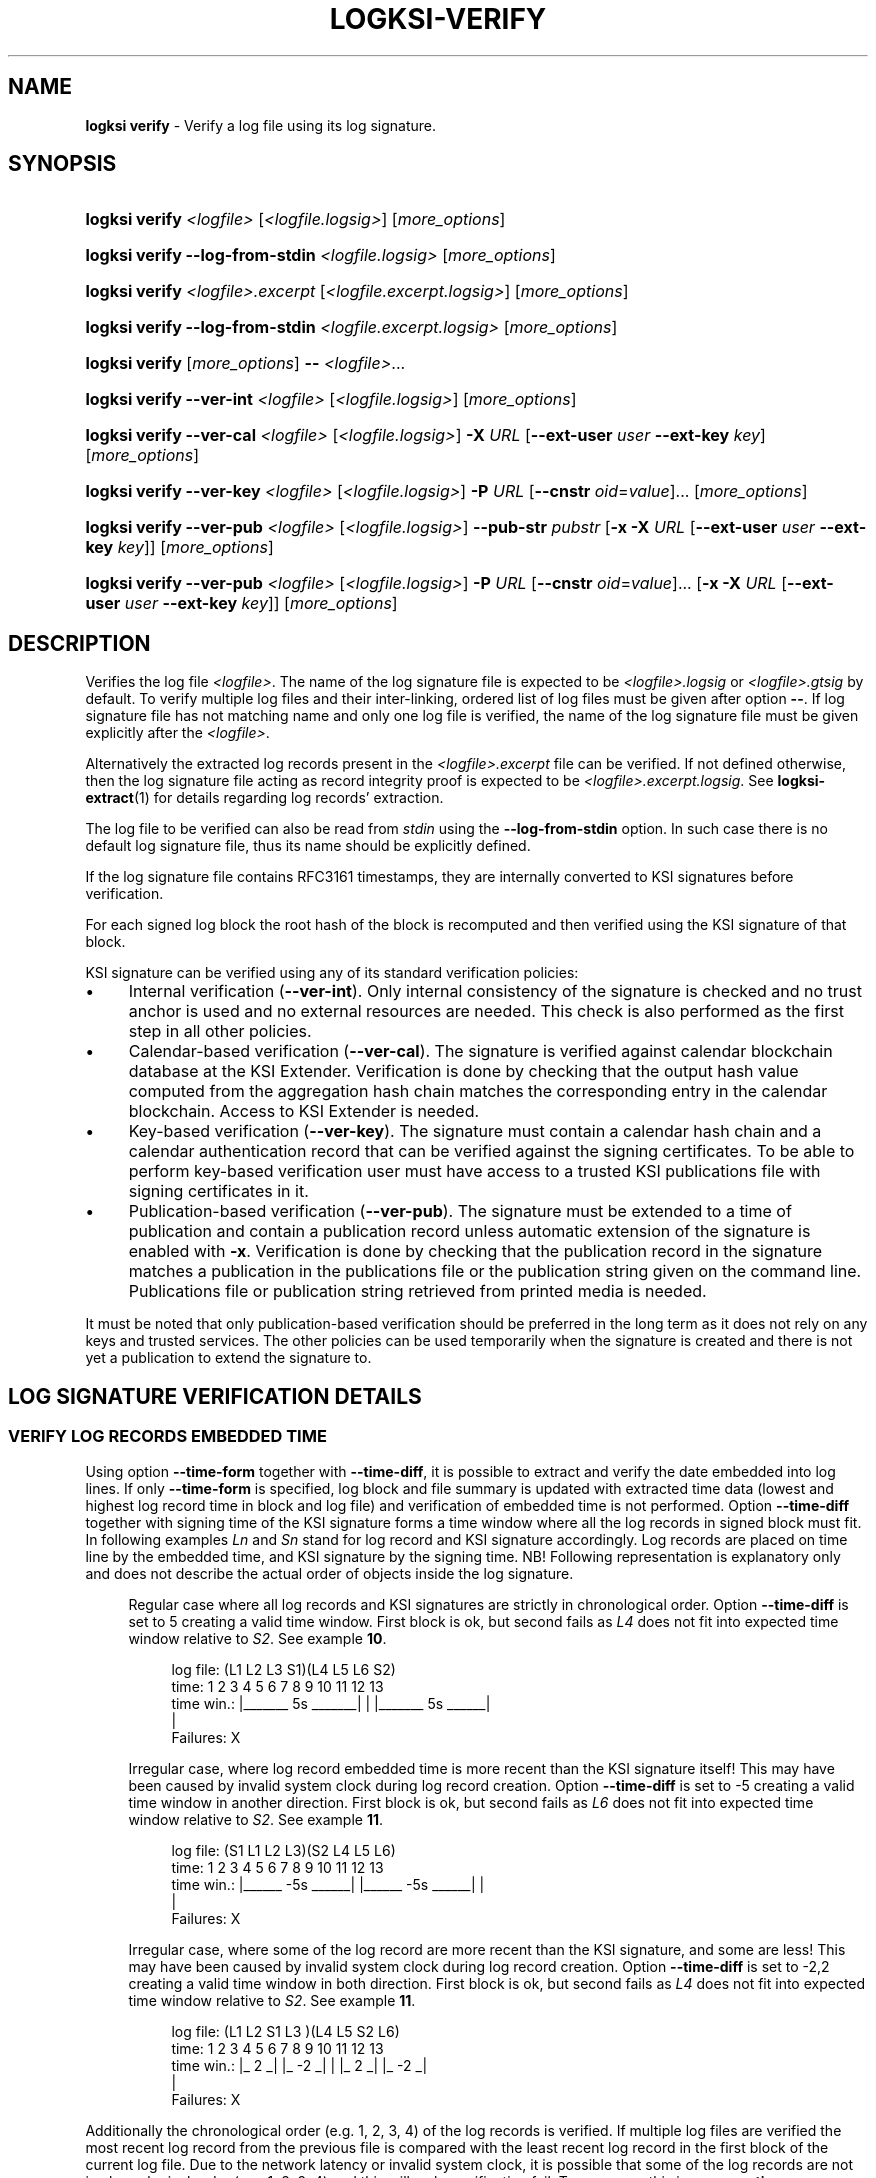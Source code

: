 .TH LOGKSI-VERIFY 1
.\"
.SH NAME
\fBlogksi verify \fR- Verify a log file using its log signature.
.\"
.SH SYNOPSIS
.HP 4
\fBlogksi verify \fI<logfile> \fR[\fI<logfile.logsig>\fR] [\fImore_options\fR]
.HP 4
\fBlogksi verify --log-from-stdin \fI<logfile.logsig>\fR [\fImore_options\fR]
.HP 4
\fBlogksi verify \fI<logfile>.excerpt \fR[\fI<logfile.excerpt.logsig>\fR] [\fImore_options\fR]
.HP 4
\fBlogksi verify --log-from-stdin \fI<logfile.excerpt.logsig>\fR [\fImore_options\fR]
.HP 4
\fBlogksi verify \fR[\fImore_options\fR] \fB--\fR \fI<logfile>\fR...
.HP 4
\fBlogksi verify --ver-int \fI<logfile> \fR[\fI<logfile.logsig>\fR] [\fImore_options\fR]
.HP 4
\fBlogksi verify --ver-cal \fI<logfile> \fR[\fI<logfile.logsig>\fR] \fB-X \fIURL \fR[\fB--ext-user \fIuser \fB--ext-key \fIkey\fR] [\fImore_options\fR]
.HP 4
\fBlogksi verify --ver-key \fI<logfile> \fR[\fI<logfile.logsig>\fR] \fB-P \fIURL \fR[\fB--cnstr \fIoid\fR=\fIvalue\fR]... [\fImore_options\fR]
.HP 4
\fBlogksi verify --ver-pub \fI<logfile> \fR[\fI<logfile.logsig>\fR] \fB--pub-str \fIpubstr \fR[\fB-x -X \fIURL \fR[\fB--ext-user \fIuser \fB--ext-key \fIkey\fR]] [\fImore_options\fR]
.HP 4
\fBlogksi verify --ver-pub \fI<logfile> \fR[\fI<logfile.logsig>\fR] \fB-P \fIURL \fR[\fB--cnstr \fIoid\fR=\fIvalue\fR]... \fR[\fB-x -X \fIURL \fR[\fB--ext-user \fIuser \fB--ext-key \fIkey\fR]] [\fImore_options\fR]
.\"
.SH DESCRIPTION
Verifies the log file \fI<logfile>\fR. The name of the log signature file is expected to be \fI<logfile>.logsig\fR or \fI<logfile>.gtsig\fR by default. To verify multiple log files and their inter-linking, ordered list of log files must be given after option \fB--\fR. If log signature file has not matching name and only one log file is verified, the name of the log signature file must be given explicitly after the \fI<logfile>\fR.
.LP
Alternatively the extracted log records present in the \fI<logfile>.excerpt\fR file can be verified. If not defined otherwise, then the log signature file acting as record integrity proof is expected to be \fI<logfile>.excerpt.logsig\fR. See \fBlogksi-extract\fR(1) for details regarding log records' extraction.
.LP
The log file to be verified can also be read from \fIstdin\fR using the \fB--log-from-stdin\fR option. In such case there is no default log signature file, thus its name should be explicitly defined.
.LP
If the log signature file contains RFC3161 timestamps, they are internally converted to KSI signatures before verification.
.LP
For each signed log block the root hash of the block is recomputed and then verified using the KSI signature of that block.
.LP
KSI signature can be verified using any of its standard verification policies:
.LP
.IP \(bu 4
Internal verification (\fB--ver-int\fR). Only internal consistency of the signature is checked and no trust anchor is used and no external resources are needed. This check is also performed as the first step in all other policies.
.IP \(bu 4
Calendar-based verification (\fB--ver-cal\fR). The signature is verified against calendar blockchain database at the KSI Extender. Verification is done by checking that the output hash value computed from the aggregation hash chain matches the corresponding entry in the calendar blockchain. Access to KSI Extender is needed.
.IP \(bu 4
Key-based verification (\fB--ver-key\fR). The signature must contain a calendar hash chain and a calendar authentication record that can be verified against the signing certificates. To be able to perform key-based verification user must have access to a trusted KSI publications file with signing certificates in it.
.IP \(bu 4
Publication-based verification (\fB--ver-pub\fR). The signature must be extended to a time of publication and contain a publication record unless automatic extension of the signature is enabled with \fB-x\fR. Verification is done by checking that the publication record in the signature matches a publication in the publications file or the publication string given on the command line. Publications file or publication string retrieved from printed media is needed.
.LP
It must be noted that only publication-based verification should be preferred in the long term as it does not rely on any keys and trusted services. The other policies can be used temporarily when the signature is created and there is not yet a publication to extend the signature to.
.LP
.SH LOG SIGNATURE VERIFICATION DETAILS
.SS VERIFY LOG RECORDS EMBEDDED TIME
Using option \fB--time-form\fR together with \fB--time-diff\fR, it is possible to extract and verify the date embedded into log lines. If only \fB--time-form\fR is specified, log block and file summary is updated with extracted time data (lowest and highest log record time in block and log file) and verification of embedded time is not performed. Option \fB--time-diff\fR together with signing time of the KSI signature forms a time window where all the log records in signed block must fit. In following examples \fILn\fR and \fISn\fR stand for log record and KSI signature accordingly. Log records are placed on time line by the embedded time, and KSI signature by the signing time. NB! Following representation is explanatory only and does not describe the actual order of objects inside the log signature.
.LP
.RS 4
Regular case where all log records and KSI signatures are strictly in chronological order. Option \fB--time-diff\fR is set to 5 creating a valid time window. First block is ok, but second fails as \fIL4\fR does not fit into expected time window relative to \fIS2\fR. See example \fB10\fR.
.RS 4
.LP
.EX
log file: (L1  L2      L3      S1)(L4  L5         L6      S2)
time:      1   2   3   4   5   6   7   8   9  10  11  12  13
time win.: |_______ 5s _______|    |   |_______ 5s ______|
                                   |
Failures:                          X
.EE
.RE
.LP
Irregular case, where log record embedded time is more recent than the KSI signature itself! This may have been caused by invalid system clock during log record creation. Option \fB--time-diff\fR is set to -5 creating a valid time window in another direction. First block is ok, but second fails as \fIL6\fR does not fit into expected time window relative to \fIS2\fR. See example \fB11\fR.
.RS 4
.LP
.EX
log file: (S1  L1  L2          L3)(S2  L4  L5             L6)
time:      1   2   3   4   5   6   7   8   9  10  11  12  13
time win.:   |______ -5s ______|     |______ -5s ______|  |
                                                          |
Failures:                                                 X
.EE
.RE
.LP
Irregular case, where some of the log record are more recent than the KSI signature, and some are less! This may have been caused by invalid system clock during log record creation. Option \fB--time-diff\fR is set to -2,2 creating a valid time window in both direction. First block is ok, but second fails as \fIL4\fR does not fit into expected time window relative to \fIS2\fR. See example \fB11\fR.
.RS 4
.LP
.EX
log file: (L1  L2  S1  L3        )(L4      L5     S2      L6)
time:      1   2   3   4   5   6   7   8   9  10  11  12  13
time win.: |_ 2 _|  |_ -2 _|       |       |_ 2 _|  |_ -2 _|
                                   |
Failures:                          X
.EE
.RE
.RE
.LP
Additionally the chronological order (e.g. 1, 2, 3, 4) of the log records is verified. If multiple log files are verified the most recent log record from the previous file is compared with the least recent log record in the first block of the current log file. Due to the network latency or invalid system clock, it is possible that some of the log records are not in chronological order (e.g. 1, 3, 2, 4) and this will make verification fail. To overcome this issue see \fB--time-disordered\fR.
.LP
.SS VERIFYING SIGNIG TIME DIFFERENCE OF CONSECUTIVE BLOCKS
Using option \fB--block-time-diff\fR signing time difference between consecutive block is verified against specified range. Difference is calculated by subtracting previous block signing time frome the currents block signing time. In irregular case (unsigned block signed later) where previous signing time is more recent than the currents block signing time, difference will be negative (see \fB--ignore-desc-block-time\fR to ignore those cases). If unsigned block is encountered and \fB--continue-on-fail\fR is set, check for the next signed block is skipped. Note that in following example the objects are ordered as found in actual log signature file and not ordered by the signing time!
.LP
.RS 4
Example of consecutive blocks, where are couple of normal blocks (\fISn\fR), some resigned blocks (\fIRSn\fR) and a block still left unsigned (\fIUSn\fR). The order of block signatures and time difference is displayed first. Under that is a table of different \fB--block-time-diff\fR values and verification results for all the blocks is shown. Success and failure is marked as \fIok\fR and \fIX\fR accordingly and if it is not possible to performe the check \fIna\fR is set as the result.
.RS 4
.LP
.EX
log blocks: S1    RS2    S3   US5    S5    S6   RS7     S8
sig. time:  1     10     5     ?     15    20    27     26
time diff.: |_ 9 _|_ -5 _|_ ? _|_ ? _|_ 5 _|_ 7 _|_ -1 _|

range
7  |  0,7      X     X      na    na    ok    ok    X
7 (ign. neg.)  X     ok     na    na    ok    ok    ok
-5 | -5,0      X     ok     na    na    X     X     ok
6,9            ok    X      na    na    X     ok    X
-2,oo          ok    X      na    na    ok    ok    ok
-oo,oo         ok    ok     na    na    ok    ok    ok
.EE
.RE
.\"
.SH OPTIONS
.TP
\fB--ver-int\fR
Perform internal verification.
.\"
.TP
\fB--ver-cal\fR
Perform calendar-based verification (use extending service).
.\"
.TP
\fB--ver-key\fR
Perform key-based verification.
.\"
.TP
\fB--ver-pub\fR
Perform publication-based verification (use with \fB-x\fR to permit extending).
.\"
.TP
\fI<logfile>\fR
Log file to be verified. If \fI<logfile>\fR is specified, \fB--log-from-stdin\fR cannot be used.
.\"
.TP
\fB--log-from-stdin\fR
Use to read the log file to be verified from the \fIstdin\fR. The corresponding log signature file must be explicitly specified.
.\"
.TP
\fB--\fR
If used, \fBeverything\fR specified after the token is interpreted as \fI<logfile>\fR. Note that log signature files can NOT be specified manually and must have matching file names to log files. If multiple log files are specified, both integrity and inter-linking between them is verified.
.\"
.TP
\fB--input-hash \fIhash\fR
Specify hash imprint for inter-linking (the last leaf from the previous log signature) verification. Hash can be specified on command line or from a file containing its string representation. Hash format: <alg>:<hash in hex>. Use '\fB-\fR' as file name to read the imprint from \fIstdin\fR. Call \fBlogksi -h\fR to get the list of supported hash algorithms. See \fB--output-hash\fR to see how to extract the hash imprint from the previous log signature. When used together with \fB--\fR, only the first log file is verified against specified value.
.\"
.TP
\fB--output-hash \fIfile\fR
Output the last leaf from the log signature into file. Use '\fB-\fR' as file name to redirect hash imprint to \fIstdout\fR. See \fB--input-hash\fR to see how to verify that log signature is bound with this log signature (where from the output hash was extracted). When used together with \fB--\fR, only the output hash of the last log file is returned.
.\"
.TP
\fB--ignore-desc-block-time\fR
Skip signing time verification where more recent log blocks must have more recent (or equal) signing time than previous blocks. If used together with \fB--block-time-diff\fR, negative time difference is not verified.
.\"
.TP
\fB--client-id \fIregexp\fR
Verifies if KSI signatures client ID is matching regular expression specified (e.g. "GT :: GT :: .* :: (test|admin|client)"). Note that the regular expression must have full match.
.\"
.TP
\fB--time-form \fIfmt\fR
Format string (\fIfmt\fR) is used to extract time stamp from the beginning of the log line to be matched with KSI signature signing time. \fIFmt\fR is specified by function \fIstrptime\fR and its documentation can be read for more details. \fIFmt\fR can contain regular characters and various formats. Some more common formats:
.RS
.RS
.IP \(bu 2
\fB%n\fR - Matches any whitespace characters.
.IP \(bu 2
\fB%Y %m %d\fR - The year (e.g. 2019),  month (1 - 12) and day (1 - 31) as a decimal number.
.IP \(bu 2
\fB%B\fR - A month (e.g. Apr) name according to the current locale.
.IP \(bu 2
\fB%H %M %S\fR - Hour (0 - 23), minute (0 - 59) and second (0 - 60).
.RE
.LP
Every character and format in \fIfmt\fR must have a match. For example "%n[%Y %m %d %H:%M:%S" can have 0-N whitespace characters followed by '[' and strict format for the timestamp. This will match a logline "[2019 4 1 00:00:34] ..." but will not accept any of the following: "[2019 4 1 00 00 34] ...", "[2019 4 1] ..." and "2019 4 1 00:00:34 ...".
.LP
If year info is not specified in log lines see option \fB--time-base\fR. If combined with \fB-d\fR or \fB-dd\fR log file and block summary is updated with extracted data. See \fB--time-diff\fR to enable and configure log record time verification.
.RE
.\"
.TP
\fB--time-base \fIyear\fR
Specify the year (e.g. 2019) when it can not be extracted with \fB--time-form\fR.
.\"
.TP
\fB--time-diff \fItime[,time]\fR
A specified time difference that with the signing time of the KSI signature forms a valid time window where all the log records must fit; either before signing time (use "-" sign to indicate negative value) or after signing time. Also the chronological order of the log records is checked. The difference can be specified as seconds (e.g 86400) or using integers followed by markers (e.g. 10d2H3M1S), where \fBd\fR, \fBH\fR, \fBM\fR and \fBS\fR stand for day, hour, minute and second accordingly. The order of the markers is not important but every marker can only be specified once. Marker \fBS\fR can be omitted for the last integer. See \fB--time-form\fR to see how to extract log record time. See example \fB10\fR.
.LP
.RS
In some cases, where log lines contain timestamps that point to a time after the KSI signature (e.g. due to machine clock difference), it is still possible to specify a valid negative time difference for verification (e.g. -15d). If there are both more and less recent log records, specify two time windows separated by comma (e.g. -15d,15d). NB! When using negative value make sure that You know why there is abnormal time difference between KSI signature and timestamps embedded into the log lines. See example \fB11\fR.
.RE
.\"
.TP
\fB--time-disordered \fItime\fR
Will permit log records to be disordered within specified range (e.g. with value 1 following sequence of time values is correct: 1, 3, 2, 4). This option is useful when verifying time values embedded into the log lines and multiple sources with slightly different system clock or network latency have produced logs where log record time is not always ascending! See \fB--time-form\fR and \fB--time-diff\fR to see how to enable this check.
.\"
.TP
\fB--block-time-diff \fItime[,time]\fR
An accepted time difference between consecutive blocks signing times in seconds (see \fB--time-diff\fR to learn how to use markers \fBd\fR, \fBH\fR, \fBM\fR and \fBS\fR). If specified once (e.g. 10), maximum difference is set, if specified twice (e.g. 10,20), minimum and maximum difference is set. To specify maximum value as infinity use \fBoo\fR. If there exist previous block that is more recent than current bock, time difference will be negative. To handle negative values it is possible to specify negative boundaries or ignore check on negative difference with \fB--ignore-desc-block-time\fR.
.\"
.TP
\fB--warn-client-id-change\fR
Will warn the user if KSI signatures client ID is not constant over all the blocks.
.\"
.TP
\fB--warn-same-block-time\fR
Prints a warning when two consecutive blocks have same signing time. When multiple log files are verified the last block from the previous file is compared with the first block from the current file.
.\"
.TP
\fB--continue-on-fail\fR
Can be used to continue verification to improve debugging of verification errors. Other errors (e.g. IO error) will terminate the verification. Problematic block is skipped and next block is verified. When interlinking check fails and previous block was skipped, error message is displayed and input hash from the current block's header is used instead to continue. Despite of continuation, errors are reported and logksi will exit code other than 0. See options \fB--use-stored-hash-on-fail\fR and \fB--use-computed-hash-on-fail\fR to debug hash comparison failures. When used together with debug level 2 (\fB-dd\fR), block summary may be missing some regular information as the data is not available (not reached due to of failure - e.g. signing time) or is incomplete (e.g. output hash).
.\"
.TP
\fB--use-stored-hash-on-fail\fR
Can be used to debug hash comparison failures, by using stored hash values to continue verification process. For example stored hash values in log signature file are: input hash in block header, record / meta-record / tree hashes in block or root hash value in KSI signature.
.\"
.TP
\fB--use-computed-hash-on-fail\fR
Can be used to debug hash comparison failures, by using computed hash values to continue verification process. For example computed hash values are: output hash computed from block data, record hash computed from log line and root hash computed from record hashes.
.\"
.TP
\fB-x\fR
Permit to use extender for publication-based verification. See \fBlogksi-exted\fR(1) fo details.
.\"
.TP
\fB-X \fIURL\fR
Specify the extending service (KSI Extender) URL.
.\"
.TP
\fB--ext-user \fIuser\fR
Specify the username for extending service.
.\"
.TP
\fB--ext-key \fIkey\fR
Specify the HMAC key for extending service.
.\"
.TP
\fB--ext-hmac-alg \fIalg\fR
Hash algorithm to be used for computing HMAC on outgoing messages towards KSI extender. If not set, default algorithm is used. Use \fBlogksi -h \fRto get the list of supported hash algorithms.
.TP
\fB-P \fIURL\fR
Specify the publications file URL (or file with URI scheme 'file://').
.\"
.TP
\fB--cnstr \fIoid\fR=\fIvalue\fR
Specify the OID of the PKI certificate field (e.g. e-mail address) and the expected value to qualify the certificate for verification of publications file's PKI signature. At least one constraint must be defined. All values from lower priority sources are ignored (see \fBlogksi-conf\fR(5) for more information).
.RS
.HP 0
For more common OIDs there are convenience names defined:
.IP \(bu 4
\fBE\fR or \fBemail\fR for OID 1.2.840.113549.1.9.1
.IP \(bu 4
\fBCN\fR or \fBcname\fR for OID 2.5.4.3
.IP \(bu 4
\fBC or \fBcountry\fR for OID 2.5.4.6
.IP \(bu 4
\fBO\fR or \fBorg\fR for OID 2.5.4.10
.RE
.\"
.TP
\fB--pub-str \fIstr\fR
Specify the publication string to verify with.
.\"
.TP
\fB-V \fIfile\fR
Specify the certificate file in PEM format for publications file verification. All values from lower priority sources are ignored (see \fBlogksi-conf\fR(5)).
.\"
.TP
\fB-d\fR
Print detailed information about processes and errors to \fIstderr\fR. To make output more verbose increase debug level with \fB-dd\fR or \fB-ddd\fR. With debug level 1 a summary of log file is displayed. With debug level 2 a summary of each block and the log file is displayed. Debug level 3 will display the whole parsing of the log signature file. The parsing of \fIrecord hashes (r)\fR, \fItree hashes (.)\fR, \fIfinal tree hashes (:)\fR and \fImeta-records (M)\fR is displayed inside curly brackets in following manner \fI{r.Mr..:}\fR. In case of a failure \fI(X)\fR is displayed and closing curly bracket is omitted.
.TP
.\"
.TP
\fB--hex-to-str\fR
Will encode applicable hex encoded data fields to ASCII string (e.g. meta-record value). Non-printable characters are displayed in hex with leading backslash (e.g. 'Text\\00').
.TP
\fB--conf \fIfile\fR
Read configuration options from the given file. It must be noted that configuration options given explicitly on command line will override the ones in the configuration file (see \fBlogksi-conf\fR(5) for more information).
.\"
.TP
\fB--log \fIfile\fR
Write libksi log to the given file. Use '-' as file name to redirect log to \fIstdout\fR.
.br
.\"
.SH EXIT STATUS
See \fBlogksi\fR(1) for more information.
.\"
.SH EXAMPLES
In the following examples it is assumed that KSI service configuration options (URLs, access credentials) are defined. See \fBlogksi-conf\fR(5) for more information.
.\"
.TP 2
\fB1
\fRTo verify \fI/var/log/secure\fR using only internal verification of KSI signatures:
.LP
.RS 4
\fBlogksi verify --ver-int \fI/var/log/secure\fR
.RE
.\"
.TP 2
\fB2
\fRTo verify \fI/var/log/secure\fR using publication-based verification of the KSI signatures with specified publication string:
.LP
.RS 4
\fBlogksi verify --ver-pub \fI/var/log/secure\fR \fB--pub-str \fIAAAAAA-CWYEKQ-AAIYPA-UJ4GRT-HXMFBE-OTB4AB-XH3PT3-KNIKGV-PYCJXU-HL2TN4-RG6SCC-3ZGSBM
.RE
.\"
.TP 2
\fB3
\fRTo verify \fI/var/log/secure\fR using publication-based verification of the KSI signatures and publications file which is auto-downloaded and verified based on the default configuration options:
.LP
.RS 4
\fBlogksi verify --ver-pub \fI/var/log/secure\fR
.RE
.\"
.TP 2
\fB4
\fRTo verify \fI/var/log/secure\fR using publication-based verification of the KSI signatures and possibly extending them on the fly:
.LP
.RS 4
\fBlogksi verify --ver-pub \fI/varlog/secure\fR \fB-x
.RE
.\"
.TP 2
\fB5
To verify \fI/var/log/secure\fR using any policy possible, depending on the current state of the signatures:
.LP
.RS 4
\fBlogksi verify \fI/var/log/secure\fR
.RE
.\"
.TP 2
\fB6
To verify log records extracted from \fI/var/log/secure\fR using any policy possible, depending on the current state of the signatures:
.LP
.RS 4
\fBlogksi verify \fI/var/log/secure.excerpt\fR
.RE
.\"
.TP 2
\fB7
To verify the compressed log file \fI/var/log/secure.gz\fR using any policy possible, depending on the current state of the signatures:
.LP
.RS 4
\fBzcat \fI/var/log/secure.gz\fR | \fBlogksi verify \fI/var/log/secure.logsig \fB--log-from-stdin
.RE
.\"
.TP 2
\fB8
To verify integrity and inter-linking of two log signatures where the previous signature is not available but its last leaf hash imprint is stored to a file:
.LP
.RS 4
\fBlogksi verify \fI/var/log/previous\fR \fB--output-hash \fIlastleaf\fR
.LP
\fBlogksi verify \fI/var/log/next\fR \fB--input-hash \fIlastleaf\fR
.RE
.\"
.TP 2
\fB9
To verify integrity and inter-linking of multiple log files (note that signature files must match with log file e.g. log1.logsig):
.LP
.RS 4
\fBlogksi verify -- log1 log2 log3 log4
.RE
.\"
.TP 3
\fB10
To verify time embedded into log lines against KSI signature signing time '\fB--time-form\fR [%B %d %H:%M:%S' and '\fB--time-diff\fR 1d3S' (or greater) must be used. As the year number is not included inside timestamp and is represented in file name, it must be specified manually with '\fB--time-base\fR 2019'.
.LP
.RS 4
.EX
Time extract pattern (reformatted to align example log lines):
  [%B  %d %H:%M:%S
.EE
.LP
.EX
Log file log2019-1:
  [Apr 22 00:00:00] log line 1.
  [Apr 22 00:01:34] log line 2.
  ...
  [Apr 22 23:59:59] log line N.
.EE
.LP
.EX
KSI signature:
  2019-04-23 00:00:03
.EE
.LP
.EX
Time line:
  log file: (L1 ..  L2 ..  LN    .. S1   )
  time:      0  ..  94 ..  86399 .. 86403
  time win.: |_______ 86403s ______|
.EE
.LP
\fBlogksi verify \fIlog2019-1 \fB--time-form\fR \fI"[%B %d %H:%M:%S"\fR \fB--time-diff\fR \fI1d3S\fR \fB--time-base\fR \fI2019\fR
.RE
.\"
.TP 3
\fB11
To verify time embedded into log lines against KSI signature signing time, where some of the log lines are more recent than KSI signature, a time window in both directions must be specified. For verification '\fB--time-form\fR %Y-%m-%d %H:%M:%S' and '\fB--time-diff\fR -23H58M24,1M35' (or larger time window) must be used.
.LP
.RS 4
.EX
Time extract pattern (reformatted to align example log lines):
    %Y-%m-%d %H:%M:%S
.EE
.LP
.EX
Log file log2019-1:
  2019-04-22 00:00:00 log line 1.
  2019-04-22 00:01:34 log line 2.
  2019-04-22 00:01:54 log line 3.
  ...
  2019-04-22 23:59:59 log line N.
.EE
.LP
.EX
KSI signature:
  2019-04-22 00:01:35
.EE
.LP
.EX
Time line:
  log file: (L1 ..  L2 S1 .. L3  .. LN   )
  time:      0  ..  94 95 .. 114 .. 86399
  time win.: |_ 95s __|  |_ -86304 _|
.EE
.LP
\fBlogksi verify \fIlog2019-1 \fB--time-form\fR \fI"[%Y-%m-%d %H:%M:%S"\fR \fB--time-diff\fR \fI-23H58M24S,1M35\fR
.RE
.\"
.SH ENVIRONMENT
Use the environment variable \fBKSI_CONF\fR to define the default configuration file. See \fBlogksi-conf\fR(5) for more information.
.LP
.\"
.SH AUTHOR
Guardtime AS, http://www.guardtime.com/
.LP
.\"
.SH SEE ALSO
\fBlogksi\fR(1), \fBlogksi-extend\fR(1), \fBlogksi-extract\fR(1), \fBlogksi-integrate\fR(1), \fBlogksi-sign\fR(1), \fBlogksi-conf\fR(5)